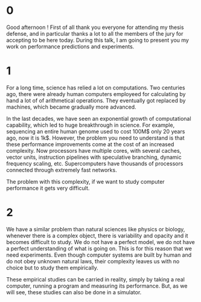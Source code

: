 * 0
Good afternoon ! First of all thank you everyone for attending my thesis
defense, and in particular thanks a lot to all the members of the jury for
accepting to be here today. During this talk, I am going to present you my work
on performance predictions and experiments.
* 1
For a long time, science has relied a lot on computations. Two centuries
ago, there were already human computers employeed for calculating by hand a lot
of of arithmetical operations. They eventually got replaced by machines, which
became gradually more advanced.

In the last decades, we have seen an exponential growth of computational
capability, which led to huge breakthrough in science. For example, sequencing
an entire human genome used to cost 100M$ only 20 years ago, now it is 1k$.
However, the problem you need to understand is that these performance
improvements come at the cost of an increased complexity. Now processors have
multiple cores, with several caches, vector units, instruction pipelines with
speculative branching, dynamic frequency scaling, etc.  Supercomputers have
thousands of processors connected through extremely fast networks.

The problem with this complexity, if we want to study computer performance it
gets very difficult.
* 2
We have a similar problem than natural sciences like physics or biology,
whenever there is a complex object, there is variability and opacity and it
becomes difficult to study. We do not have a perfect model, we do not have a
perfect understanding of what is going on. This is for this reason that we need
experiments. Even though computer systems are built by human and do not obey
unknown natural laws, their complexity leaves us with no choice but to study
them empirically.

These empirical studies can be carried in reality, simply by taking a real
computer, running a program and measuring its performance. But, as we will see,
these studies can also be done in a simulator.
